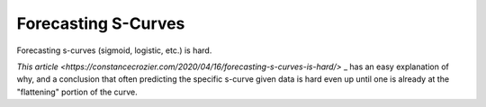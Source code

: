 ====================
Forecasting S-Curves
====================

Forecasting s-curves (sigmoid, logistic, etc.) is hard.

`This article
<https://constancecrozier.com/2020/04/16/forecasting-s-curves-is-hard/>`
_ has an easy explanation of why, and a conclusion that often predicting
the specific s-curve given data is hard even up until one is already at
the "flattening" portion of the curve.
